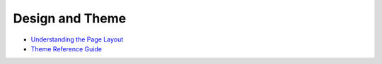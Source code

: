 Design and Theme
================

-  `Understanding the Page Layout <https://help.liferay.com/hc/en-us/articles/360022488271-Understanding-the-Page-Layout->`_
-  `Theme Reference Guide <https://help.liferay.com/hc/en-us/articles/360017901512-Theme-Reference-Guide>`_